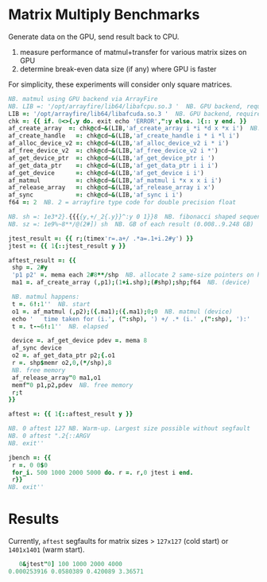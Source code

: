 * Matrix Multiply Benchmarks
Generate data on the GPU, send result back to CPU.
1. measure performance of matmul+transfer for various matrix sizes on GPU
2. determine break-even data size (if any) where GPU is faster

For simplicity, these experiments will consider only square matrices.
 #+begin_src j :tangle bench.ijs
NB. matmul using GPU backend via ArrayFire
NB. LIB =: '/opt/arrayfire/lib64/libafcpu.so.3 '  NB. GPU backend, requires nvidia gpu
LIB =: '/opt/arrayfire/lib64/libafcuda.so.3 '  NB. GPU backend, requires nvidia gpu
chk =: {{ if. 0<>{.y do. exit echo 'ERROR',":y else. 1{:: y end. }}
af_create_array  =: chk@cd~&(LIB,'af_create_array i *i *d x *x i')  NB. hard-coded for 'double' type
af_create_handle   =: chk@cd~&(LIB,'af_create_handle i * i *l i')
af_alloc_device_v2 =: chk@cd~&(LIB,'af_alloc_device_v2 i * i')
af_free_device_v2  =: chk@cd~&(LIB,'af_free_device_v2 i *')
af_get_device_ptr  =: chk@cd~&(LIB,'af_get_device_ptr i ')
af_get_data_ptr    =: chk@cd~&(LIB,'af_get_data_ptr i i i')
af_get_device      =: chk@cd~&(LIB,'af_get_device i i')
af_matmul          =: chk@cd~&(LIB,'af_matmul i *x x x i i')
af_release_array   =: chk@cd~&(LIB,'af_release_array i x')
af_sync            =: chk@cd~&(LIB,'af_sync i i')
f64 =: 2  NB. 2 = arrayfire type code for double precision float

NB. sh =: 1e3*2}.{{{{y,+/_2{.y}}^:y 0 1}}8  NB. fibonacci shaped sequence (1000..34000 elements)
NB. sz =: 1e9%~8**/@(2#]) sh  NB. GB of each result (0.008..9.248 GB)

jtest_result =: {{ r;(timex'r=.a+/ .*a=.1+i.2#y') }}
jtest =: {{ 1{::jtest_result y }}

aftest_result =: {{
 shp =. 2#y
 'p1 p2' =. mema each 2#8**/shp  NB. allocate 2 same-size pointers on host
 ma1 =. af_create_array (,p1);(1+i.shp);(#shp);shp;f64  NB. (device)

 NB. matmul happens:
 t =. 6!:1''  NB. start
 o1 =. af_matmul (,p2);({.ma1);({.ma1);0;0  NB. matmul (device)
 echo '   time taken for (i.', (":shp), ') +/ .* (i.' ,(":shp), '):'
 t =. t-~6!:1''  NB. elapsed

 device =. af_get_device pdev =. mema 8
 af_sync device
 o2 =. af_get_data_ptr p2;{.o1
 r =. shp$memr o2,0,(*/shp),8
 NB. free memory
 af_release_array"0 ma1,o1
 memf"0 p1,p2,pdev  NB. free memory
 r;t
}}

aftest =: {{ 1{::aftest_result y }}

NB. 0 aftest 127 NB. Warm-up. Largest size possible without segfault
NB. 0 aftest ".2{::ARGV
NB. exit''

jbench =: {{
 r =. 0 0$0
 for_i. 500 1000 2000 5000 do. r =. r,0 jtest i end.
 r}}
NB. exit''
 #+end_src

* Results
Currently, ~aftest~ segfaults for matrix sizes > ~127x127~ (cold start) or ~1401x1401~ (warm start).
#+begin_src j
   0&jtest"0] 100 1000 2000 4000
0.000253916 0.0580389 0.420089 3.36571
#+end_src
